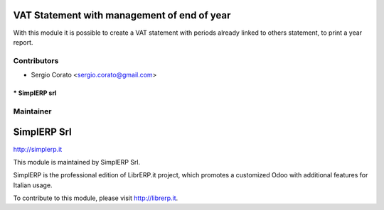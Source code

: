 .. image:: https://img.shields.io/badge/licence-AGPL--3-blue.svg


VAT Statement with management of end of year
============================================

With this module it is possible to create a VAT statement with periods already linked to others statement, to print a year report.


Contributors
------------

* Sergio Corato <sergio.corato@gmail.com>
==============
* SimplERP srl
==============

Maintainer
----------

.. image:: https://www.simplerp.it/website_logo.png

SimplERP Srl
=======================

http://simplerp.it

This module is maintained by SimplERP Srl.

SimplERP is the professional edition of LibrERP.it project, which promotes a customized Odoo with additional features for Italian usage.

To contribute to this module, please visit http://librerp.it.
